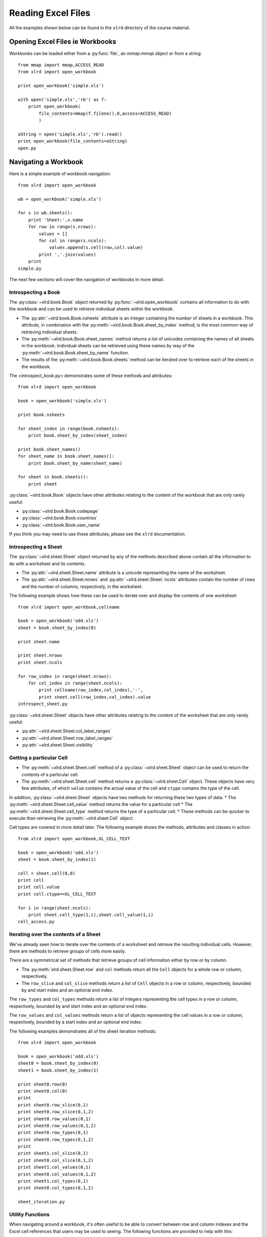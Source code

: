 Reading Excel Files
===================

All the examples shown below can be found in the ``xlrd`` directory of the course material.

Opening Excel Files ie Workbooks
-------------------------------------

Workbooks can be loaded either from a :py:func:`file`, an `mmap.mmap` object or from a string:

::

  from mmap import mmap,ACCESS_READ
  from xlrd import open_workbook

  print open_workbook('simple.xls')

  with open('simple.xls','rb') as f:
      print open_workbook(
          file_contents=mmap(f.fileno(),0,access=ACCESS_READ)
          )

  aString = open('simple.xls','rb').read()
  print open_workbook(file_contents=aString)
  open.py

Navigating a Workbook
---------------------

Here is a simple example of workbook navigation:

::

  from xlrd import open_workbook
  
  wb = open_workbook('simple.xls')
  
  for s in wb.sheets():
      print 'Sheet:',s.name
      for row in range(s.nrows):
          values = []
          for col in range(s.ncols):
              values.append(s.cell(row,col).value)
          print ','.join(values)
      print
  simple.py

The next few sections will cover the navigation of workbooks in more detail.

Introspecting a Book
~~~~~~~~~~~~~~~~~~~~

The :py:class:`~xlrd.book.Book` object returned by :py:func:`~xlrd.open_workbook` contains 
all information to do with the workbook and can be used to retrieve individual sheets within the workbook.

*   The :py:attr:`~xlrd.book.Book.nsheets` attribute is an integer containing the number of sheets 
    in a workbook. This attribute, in combination with the :py:meth:`~xlrd.book.Book.sheet_by_index` method, 
    is the most common way of retrieving individual sheets.
*   The :py:meth:`~xlrd.book.Book.sheet_names` method returns a list of unicodes containing the 
    names of all sheets in the workbook. Individual sheets can be retrieved using 
    these names by way of the :py:meth:`~xlrd.book.Book.sheet_by_name` function.
*   The results of the :py:meth:`~xlrd.book.Book.sheets` method can be iterated 
    over to retrieve each of the sheets in the workbook.

The <introspect_book.py> demonstrates some of these methods and attributes:

::

  from xlrd import open_workbook
  
  book = open_workbook('simple.xls')
  
  print book.nsheets
  
  for sheet_index in range(book.nsheets):
      print book.sheet_by_index(sheet_index)
  
  print book.sheet_names()
  for sheet_name in book.sheet_names():
      print book.sheet_by_name(sheet_name)
  
  for sheet in book.sheets():
      print sheet


:py:class:`~xlrd.book.Book` objects have other attributes relating to the content 
of the workbook that are only rarely useful:

* :py:class:`~xlrd.book.Book.codepage`
* :py:class:`~xlrd.book.Book.countries`
* :py:class:`~xlrd.book.Book.user_name`

If you think you may need to use these attributes, please see the ``xlrd`` documentation.

Introspecting a Sheet
~~~~~~~~~~~~~~~~~~~~~~

The :py:class:`~xlrd.sheet.Sheet` object returned by any of 
the methods described above contain all the information to do with a worksheet and its contents.

*   The :py:attr:`~xlrd.sheet.Sheet.name` attribute is a unicode representing the name of the worksheet.
*   The :py:attr:`~xlrd.sheet.Sheet.nrows` and :py:attr:`~xlrd.sheet.Sheet.`ncols` attributes 
    contain the number of rows and the number of columns, respectively, in the worksheet.

The following example shows how these can be used to iterate over and display the contents of one worksheet:

::

  from xlrd import open_workbook,cellname
  
  book = open_workbook('odd.xls')
  sheet = book.sheet_by_index(0)
  
  print sheet.name
  
  print sheet.nrows
  print sheet.ncols
  
  for row_index in range(sheet.nrows):
      for col_index in range(sheet.ncols):
          print cellname(row_index,col_index),'-',
          print sheet.cell(row_index,col_index).value
  introspect_sheet.py

:py:class:`~xlrd.sheet.Sheet` objects have other attributes relating to the content of the worksheet 
that are only rarely useful:

* :py:attr:`~xlrd.sheet.Sheet.col_label_ranges`
* :py:attr:`~xlrd.sheet.Sheet.row_label_ranges`
* :py:attr:`~xlrd.sheet.Sheet.visibility`


Getting a particular Cell
~~~~~~~~~~~~~~~~~~~~~~~~~

*   The :py:meth:`~xlrd.sheet.Sheet.cell` method of a :py:class:`~xlrd.sheet.Sheet` object 
    can be used to return the contents of a particular cell.
*   The :py:meth:`~xlrd.sheet.Sheet.cell` method returns 
    a :py:class:`~xlrd.sheet.Cell` object. These objects have very few 
    attributes, of which  ``value`` contains the actual value of 
    the cell and ``ctype`` contains the type of the cell.

In addition, :py:class:`~xlrd.sheet.Sheet` objects have two methods for returning these two types of data. 
*   The :py:meth:`~xlrd.sheet.Sheet.cell_value` method returns the value for a particular cell
*   The :py:meth:`~xlrd.sheet.Sheet.cell_type` method returns the type of a particular cell. 
*   These methods can be quicker to execute than retrieving the :py:meth:`~xlrd.sheet.Cell` object.

Cell types are covered in more detail later. The following example shows the methods, attributes and classes in action:

::

  from xlrd import open_workbook,XL_CELL_TEXT
  
  book = open_workbook('odd.xls')
  sheet = book.sheet_by_index(1)
  
  cell = sheet.cell(0,0)
  print cell
  print cell.value
  print cell.ctype==XL_CELL_TEXT
  
  for i in range(sheet.ncols):
      print sheet.cell_type(1,i),sheet.cell_value(1,i)
  cell_access.py

Iterating over the contents of a Sheet
~~~~~~~~~~~~~~~~~~~~~~~~~~~~~~~~~~~~~~

We've already seen how to iterate over the contents of a worksheet and retrieve the resulting individual cells. However, there are methods to retrieve groups of cells more easily. 

There are a symmetrical set of methods that retrieve groups of cell information either by row or by column.

*   The :py:meth:`xlrd.sheet.Sheet.row` 
    and ``col`` methods return all 
    the ``Cell`` objects for a whole row or column, respectively.

*   The ``row_slice`` and ``col_slice`` methods return a list of ``Cell`` objects in a row or column, respectively,     bounded by and start index and an optional end index.

The ``row_types`` and ``col_types`` methods return a list of integers representing the cell types in a row or column, respectively, bounded by and start index and an optional end index.

The ``row_values`` and ``col_values`` methods return a list of objects representing the cell values in a row or column, respectively, bounded by a start index and an optional end index.

The following examples demonstrates all of the sheet iteration methods:

::

  from xlrd import open_workbook
  
  book = open_workbook('odd.xls')
  sheet0 = book.sheet_by_index(0)
  sheet1 = book.sheet_by_index(1)
  
  print sheet0.row(0)
  print sheet0.col(0)
  print
  print sheet0.row_slice(0,1)
  print sheet0.row_slice(0,1,2)
  print sheet0.row_values(0,1)
  print sheet0.row_values(0,1,2)
  print sheet0.row_types(0,1)
  print sheet0.row_types(0,1,2)
  print
  print sheet1.col_slice(0,1)
  print sheet0.col_slice(0,1,2)
  print sheet1.col_values(0,1)
  print sheet0.col_values(0,1,2)
  print sheet1.col_types(0,1)
  print sheet0.col_types(0,1,2)
  
  sheet_iteration.py

Utility Functions
~~~~~~~~~~~~~~~~~

When navigating around a workbook, it's often useful to be able to convert between row and column indexes and the Excel cell references that users may be used to seeing. The following functions are provided to help with this:

The ``cellname`` function turns a row and column index into a relative Excel cell reference.

The ``cellnameabs`` function turns a row and column index into
an absolute Excel cell reference.

The ``colname`` function turns a column index into an Excel column name.

These three functions are demonstrated in the following example:

::

  from xlrd import cellname, cellnameabs, colname
  
  print cellname(0,0),cellname(10,10),cellname(100,100)
  print cellnameabs(3,1),cellnameabs(41,59),cellnameabs(265,358)
  print colname(0),colname(10),colname(100)
  utility.py

Unicode
-------

All text attributes and values produced by ``xlrd`` will be either unicode objects or, in rare cases, ascii strings.

Each piece of text in an Excel file written by Microsoft Excel is encoded into one of the following:

* Latin1, if it fits

* UTF_16_LE, if it doesn't fit into Latin1

* In older files, by an encoding specified by an MS codepage. These are mapped to Python encodings by ``xlrd`` and still result in unicode objects.

In rare cases, other software has been known to write no codepage or the wrong codepage into Excel files. In this case, the correct encoding may need to be specified to ``open_workbook``:

::

  from xlrd import open_workbook
  book = open_workbook('dodgy.xls',encoding='cp1252')

Types of Cell
-------------

We have already seen the cell type expressed as an integer. This integer corresponds to a set of constants in xlrd that identify the type of the cell. The full set of possible cell types is listed in the following sections.

Text
~~~~

These are represented by the ``xlrd.XL_CELL_TEXT`` constant.

Cells of this type will have values that are ``unicode`` objects.

Number
~~~~~~

These are represented by the ``xlrd.XL_CELL_NUMBER`` constant.

Cells of this type will have values that are ``float`` objects.

Date
~~~~

These are represented by the ``xlrd.XL_CELL_DATE`` constant.

**NB:** Dates don't really exist in Excel files, they are merely Numbers with a particular number formatting.

``xlrd`` will return ``xlrd.XL_CELL_DATE`` as the cell type if the number format string looks like a date.

The ``xldate_as_tuple`` method is provided for turning the ``float`` in a Date cell into a tuple suitable for instantiating various date/time objects. This example shows how to use it:

::

  from datetime import date,datetime,time
  from xlrd import open_workbook,xldate_as_tuple
  
  book = open_workbook('types.xls')
  sheet = book.sheet_by_index(0)
  
  date_value = xldate_as_tuple(sheet.cell(3,2).value,book.datemode)
  print datetime(*date_value),date(*date_value[:3])
  datetime_value = xldate_as_tuple(sheet.cell(3,3).value,book.datemode)
  print datetime(*datetime_value)
  time_value = xldate_as_tuple(sheet.cell(3,4).value,book.datemode)
  print time(*time_value[3:])
  print datetime(*time_value)
  dates.py

Caveats:

* Excel files have two possible date modes, one for files originally created on Windows and one for files originally created on an Apple machine. This is expressed as the ``datemode`` attribute of ``xlrd.Book`` objects and **must** be passed to ``xldate_as_tuple``.

* The Excel file format has various problems with dates before 3 Jan 1904 that can cause date ambiguities that can result in ``xldate_as_tuple`` raising an XLDateError.

* The Excel formula function ``DATE()`` can return unexpected dates in certain circumstances.

Boolean
~~~~~~~

These are represented by the ``xlrd.XL_CELL_BOOLEAN`` constant.

Cells of this type will have values that are ``bool`` objects.

Error
~~~~~

These are represented by the ``xlrd.XL_CELL_ERROR`` constant.

Cells of this type will have values that are integers representing specific error codes.

The ``error_text_from_code`` dictionary can be used to turn error codes into error messages:

::

  from xlrd import open_workbook,error_text_from_code
  
  book = open_workbook('types.xls')
  sheet = book.sheet_by_index(0)
  
  print error_text_from_code[sheet.cell(5,2).value]
  print error_text_from_code[sheet.cell(5,3).value]
  errors.py

For a simpler way of sensibly displaying all cell types, see ``xlutils.display``.

Empty / Blank
~~~~~~~~~~~~~

Excel files only store cells that either have information in them or have formatting applied to them. However, ``xlrd`` presents sheets as rectangular grids of cells.

Cells where no information is present in the Excel file are represented by the ``xlrd.XL_CELL_EMPTY`` constant. In addition, there is only one “empty cell”, whose value is an empty string, used by ``xlrd``, so empty cells may be checked using a Python identity check.

Cells where only formatting information is present in the Excel file are represented by the ``xlrd.XL_CELL_BLANK`` constant and their value will always be an empty string.

::

  from xlrd import open_workbook,empty_cell
  
  print empty_cell.value
  
  book = open_workbook('types.xls')
  sheet = book.sheet_by_index(0)
  empty = sheet.cell(6,2)
  blank = sheet.cell(7,2)
  print empty is blank, empty is empty_cell, blank is empty_cell
  
  book = open_workbook('types.xls',formatting_info=True)
  sheet = book.sheet_by_index(0)
  empty = sheet.cell(6,2)
  blank = sheet.cell(7,2)
  print empty.ctype,repr(empty.value)
  print blank.ctype,repr(blank.value)
  
  emptyblank.py

The following example brings all of the above cell types together and shows examples of their use:

::

  from xlrd import open_workbook
  
  def cell_contents(sheet,row_x):
      result = []
      for col_x in range(2,sheet.ncols):
          cell = sheet.cell(row_x,col_x)
          result.append((cell.ctype,cell,cell.value))
      return result
  
  sheet = open_workbook('types.xls').sheet_by_index(0)
  
  print 'XL_CELL_TEXT',cell_contents(sheet,1)
  print 'XL_CELL_NUMBER',cell_contents(sheet,2)
  print 'XL_CELL_DATE',cell_contents(sheet,3)
  print 'XL_CELL_BOOLEAN',cell_contents(sheet,4)
  print 'XL_CELL_ERROR',cell_contents(sheet,5)
  print 'XL_CELL_BLANK',cell_contents(sheet,6)
  print 'XL_CELL_EMPTY',cell_contents(sheet,7)
  
  print
  sheet = open_workbook(
              'types.xls',formatting_info=True
              ).sheet_by_index(0)
  
  print 'XL_CELL_TEXT',cell_contents(sheet,1)
  print 'XL_CELL_NUMBER',cell_contents(sheet,2)
  print 'XL_CELL_DATE',cell_contents(sheet,3)
  print 'XL_CELL_BOOLEAN',cell_contents(sheet,4)
  print 'XL_CELL_ERROR',cell_contents(sheet,5)
  print 'XL_CELL_BLANK',cell_contents(sheet,6)
  print 'XL_CELL_EMPTY',cell_contents(sheet,7)
  
  cell_types.py

Names
-----

These are an infrequently used but powerful way of abstracting commonly used information found within Excel files.

They have many uses, and ``xlrd`` can extract information from many of them. A notable exception are names that refer to sheet and VBA macros, which are extracted but should be ignored.

Names are created in Excel by navigating to ``Insert > Name > Define``. If you plan to use ``xlrd`` to extract information from Names, familiarity with the definition and use of names in your chosen spreadsheet application is a good idea.

Types
~~~~~

A Name can refer to:

* A constant

  * ``CurrentInterestRate = 0.015``

  * ``NameOfPHB = “Attila T. Hun”``

* An absolute (i.e. not relative) cell reference

  * ``CurrentInterestRate = Sheet1!$B$4``

* Absolute reference to a 1D, 2D, or 3D block of cells

  * ``MonthlySalesByRegion = Sheet2:Sheet5!$A$2:$M$100``

* A list of absolute references

  * ``Print_Titles = [row_header_ref, col_header_ref])``

Constants can be extracted.

The coordinates of an absolute reference can be extracted so that you can then extract the corresponding data from the relevant sheet(s).

A relative reference is useful only if you have external knowledge of what cells can be used as the origin. Many formulas found in Excel files include function calls and multiple references and are not useful, and can be too hard to evaluate.

A full calculation engine is not included in ``xlrd``.

Scope
~~~~~

The scope of a Name can be global, or it may be specific to a particular sheet. A Name's identifier may be re-used in different scopes. When there are multiple Names with the same identifier, the most appropriate one is used based on scope. A good example of this is the built-in name ``Print_Area``; each worksheet may have one of these.

Examples:

``name=rate, scope=Sheet1, formula=0.015``

``name=rate, scope=Sheet2, formula=0.023``

``name=rate, scope=``*global*``, formula=0.040``

A cell formula ``(1+rate)^20`` is equivalent to ``1.015^20`` if it appears in ``Sheet1`` but equivalent to ``1.023^20`` if it appears in ``Sheet2``, and ``1.040^20`` if it appears in any other sheet.

Usage
~~~~~

Common reasons for using names include:

* Assigning textual names to values that may occur in many places within a workbook

  * eg: ``RATE = 0.015``

* Assigning textual names to complex formulae that may be easily mis-copied

  * eg: ``SALES_RESULTS = $A$10:$M$999``

Here's an example real-world use case: reporting to head office. A company's head office makes up a template workbook. Each department gets a copy to fill in. The various ranges of data to be provided all have defined names. When the files come back, a script is used to
validate that the department hasn't trashed the workbook and the names are used to extract the data for further processing. Using names decouples any artistic repositioning of the ranges, by either head office template-designing user or by departmental users who are filling in the template, from the script which only has to know what the names of the ranges are.

In the examples directory of the ``xlrd`` distribution you will find ``namesdemo.xls`` which has examples of most of the non-macro varieties of defined names. There is also ``xlrdnamesAPIdemo.py`` which shows how to use the name lookup dictionaries, and how to extract constants and references and the data that references point to.

Formatting
----------

We've already seen that ``open_workbook`` has a parameter to load formatting information from Excel files. When this is done, all the formatting information is available, but the details of how it is presented are beyond the scope of this tutorial.

If you wish to copy existing formatted data to a new Excel file, see ``xlutils.copy`` and ``xlutils.filter``.

If you do wish to inspect formatting information, you'll need to consult the following attributes of the following classes:

xlrd.Book
~~~~~~~~~

``colour_map``

``font_list``

``format_list``

``format_map``

``palette_record``

``style_name_map``

``xf_list``

xlrd.sheet.Sheet
~~~~~~~~~~~~~~~~

``cell_xf_index``

``rowinfo_map``

``colinfo_map``

``computed_column_width``

``default_additional_space_above``

``default_additional_space_below``

``default_row_height``

``default_row_height_mismatch``

``default_row_hidden``

``defcolwidth``

``gcw``

``merged_cells``

``standard_width``

xlrd.sheet.Cell
~~~~~~~~~~~~~~~

``xf_index``

Other Classes
~~~~~~~~~~~~~

In addition, the following classes are solely used to represent formatting information:

``xlrd.sheet.Rowinfo``

``xlrd.sheet.Colinfo``

``xlrd.formatting.Font``

``xlrd.formatting.Format``

``xlrd.formatting.XF``

``xlrd.formatting.XFAlignment``

``xlrd.formatting.XFBackground``

``xlrd.formatting.XFBorder``

``xlrd.formatting.XFProtection``

Working with large Excel files
------------------------------

If you are working with particularly large Excel files, then there are two features of ``xlrd`` that you should be aware of:

* The ``on_demand`` parameter can be passed as ``True`` to ``open_workbook`` resulting in worksheets only being loaded into memory when they are requested.


* ``xlrd.Book`` objects have an ``unload_sheet`` method that will unload worksheet, specified by either sheet index or sheet name, from memory.


The following example shows how a large workbook could be iterated over when only sheets matching a certain pattern need to be inspected, and where only one of those sheets ends up in memory at any one time:

::

  from xlrd import open_workbook
  
  book = open_workbook('simple.xls',on_demand=True)
  
  for name in book.sheet_names():
      if name.endswith('2'):
          sheet = book.sheet_by_name(name)
          print sheet.cell_value(0,0)
          book.unload_sheet(name)
  large_files.py

Introspecting Excel files with ''runxlrd.py''
---------------------------------------------

The ``xlrd`` source distribution includes a ``runxlrd.py`` script that is extremely useful for introspecting Excel files without writing a single line of Python.

You are encouraged to run a variety of the commands it provides over the Excel files provided in the course materials.

The following gives an overview of what's available from ``runxlrd``, and can be obtained using ``python runxlrd.py –-help``:

::

  runxlrd.py [options] command [input-file-patterns]
  
  Commands:
  
  2rows           Print the contents of first and last row in each sheet
  3rows           Print the contents of first, second and last row in each sheet
  bench           Same as "show", but doesn't print -- for profiling
  biff_count[1]   Print a count of each type of BIFF record in the file
  biff_dump[1]    Print a dump (char and hex) of the BIFF records in the file
  fonts           hdr + print a dump of all font objects
  hdr             Mini-overview of file (no per-sheet information)
  hotshot         Do a hotshot profile run e.g. ... -f1 hotshot bench bigfile*.xls
  labels          Dump of sheet.col_label_ranges and ...row... for each sheet
  name_dump       Dump of each object in book.name_obj_list
  names           Print brief information for each NAME record
  ov              Overview of file
  profile         Like "hotshot", but uses cProfile
  show            Print the contents of all rows in each sheet
  version[0]      Print versions of xlrd and Python and exit
  xfc             Print "XF counts" and cell-type counts -- see code for details
  
  [0] means no file arg
  [1] means only one file arg i.e. no glob.glob pattern


  Options:
  
  -h, --help            show this help message and exit
  -l LOGFILENAME, --logfilename=LOGFILENAME
                        contains error messages
  -v VERBOSITY, --verbosity=VERBOSITY
                        level of information and diagnostics provided
  -p PICKLEABLE, --pickleable=PICKLEABLE
                        1: ensure Book object is pickleable (default); 0: don't bother
  -m MMAP, --mmap=MMAP  1: use mmap; 0: don't use mmap; -1: accept heuristic
  -e ENCODING, --encoding=ENCODING
                        encoding override
  -f FORMATTING, --formatting=FORMATTING
                        0 (default): no fmt info 1: fmt info (all cells)
  -g GC, --gc=GC        0: auto gc enabled; 1: auto gc disabled, manual collect after each file; 2: no gc
  -s ONESHEET, --onesheet=ONESHEET
                        restrict output to this sheet (name or index)
  -u, --unnumbered      omit line numbers or offsets in biff_dump

